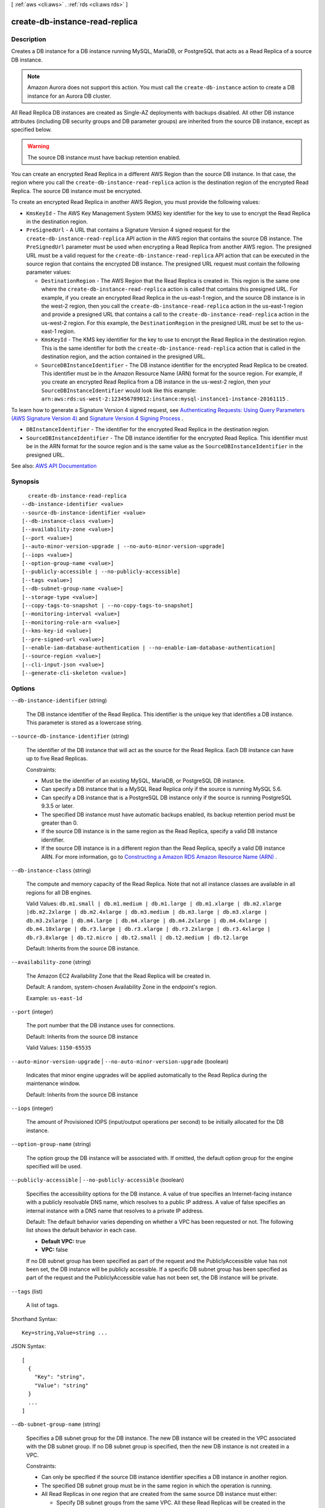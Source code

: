[ :ref:`aws <cli:aws>` . :ref:`rds <cli:aws rds>` ]

.. _cli:aws rds create-db-instance-read-replica:


*******************************
create-db-instance-read-replica
*******************************



===========
Description
===========



Creates a DB instance for a DB instance running MySQL, MariaDB, or PostgreSQL that acts as a Read Replica of a source DB instance.

 

.. note::

   

  Amazon Aurora does not support this action. You must call the ``create-db-instance`` action to create a DB instance for an Aurora DB cluster.

   

 

All Read Replica DB instances are created as Single-AZ deployments with backups disabled. All other DB instance attributes (including DB security groups and DB parameter groups) are inherited from the source DB instance, except as specified below.

 

.. warning::

   

  The source DB instance must have backup retention enabled.

   

 

You can create an encrypted Read Replica in a different AWS Region than the source DB instance. In that case, the region where you call the ``create-db-instance-read-replica`` action is the destination region of the encrypted Read Replica. The source DB instance must be encrypted.

 

To create an encrypted Read Replica in another AWS Region, you must provide the following values:

 

 
* ``KmsKeyId`` - The AWS Key Management System (KMS) key identifier for the key to use to encrypt the Read Replica in the destination region. 
 
* ``PreSignedUrl`` - A URL that contains a Signature Version 4 signed request for the ``create-db-instance-read-replica`` API action in the AWS region that contains the source DB instance. The ``PreSignedUrl`` parameter must be used when encrypting a Read Replica from another AWS region. The presigned URL must be a valid request for the ``create-db-instance-read-replica`` API action that can be executed in the source region that contains the encrypted DB instance. The presigned URL request must contain the following parameter values: 

   
  * ``DestinationRegion`` - The AWS Region that the Read Replica is created in. This region is the same one where the ``create-db-instance-read-replica`` action is called that contains this presigned URL.  For example, if you create an encrypted Read Replica in the us-east-1 region, and the source DB instance is in the west-2 region, then you call the ``create-db-instance-read-replica`` action in the us-east-1 region and provide a presigned URL that contains a call to the ``create-db-instance-read-replica`` action in the us-west-2 region. For this example, the ``DestinationRegion`` in the presigned URL must be set to the us-east-1 region. 
   
  * ``KmsKeyId`` - The KMS key identifier for the key to use to encrypt the Read Replica in the destination region. This is the same identifier for both the ``create-db-instance-read-replica`` action that is called in the destination region, and the action contained in the presigned URL. 
   
  * ``SourceDBInstanceIdentifier`` - The DB instance identifier for the encrypted Read Replica to be created. This identifier must be in the Amazon Resource Name (ARN) format for the source region. For example, if you create an encrypted Read Replica from a DB instance in the us-west-2 region, then your ``SourceDBInstanceIdentifier`` would look like this example: ``arn:aws:rds:us-west-2:123456789012:instance:mysql-instance1-instance-20161115`` . 
   

 

To learn how to generate a Signature Version 4 signed request, see `Authenticating Requests\: Using Query Parameters (AWS Signature Version 4) <http://docs.aws.amazon.com/AmazonS3/latest/API/sigv4-query-string-auth.html>`_ and `Signature Version 4 Signing Process <http://docs.aws.amazon.com/general/latest/gr/signature-version-4.html>`_ .

 
 
* ``DBInstanceIdentifier`` - The identifier for the encrypted Read Replica in the destination region. 
 
* ``SourceDBInstanceIdentifier`` - The DB instance identifier for the encrypted Read Replica. This identifier must be in the ARN format for the source region and is the same value as the ``SourceDBInstanceIdentifier`` in the presigned URL.  
 



See also: `AWS API Documentation <https://docs.aws.amazon.com/goto/WebAPI/rds-2014-10-31/CreateDBInstanceReadReplica>`_


========
Synopsis
========

::

    create-db-instance-read-replica
  --db-instance-identifier <value>
  --source-db-instance-identifier <value>
  [--db-instance-class <value>]
  [--availability-zone <value>]
  [--port <value>]
  [--auto-minor-version-upgrade | --no-auto-minor-version-upgrade]
  [--iops <value>]
  [--option-group-name <value>]
  [--publicly-accessible | --no-publicly-accessible]
  [--tags <value>]
  [--db-subnet-group-name <value>]
  [--storage-type <value>]
  [--copy-tags-to-snapshot | --no-copy-tags-to-snapshot]
  [--monitoring-interval <value>]
  [--monitoring-role-arn <value>]
  [--kms-key-id <value>]
  [--pre-signed-url <value>]
  [--enable-iam-database-authentication | --no-enable-iam-database-authentication]
  [--source-region <value>]
  [--cli-input-json <value>]
  [--generate-cli-skeleton <value>]




=======
Options
=======

``--db-instance-identifier`` (string)


  The DB instance identifier of the Read Replica. This identifier is the unique key that identifies a DB instance. This parameter is stored as a lowercase string.

  

``--source-db-instance-identifier`` (string)


  The identifier of the DB instance that will act as the source for the Read Replica. Each DB instance can have up to five Read Replicas.

   

  Constraints:

   

   
  * Must be the identifier of an existing MySQL, MariaDB, or PostgreSQL DB instance. 
   
  * Can specify a DB instance that is a MySQL Read Replica only if the source is running MySQL 5.6. 
   
  * Can specify a DB instance that is a PostgreSQL DB instance only if the source is running PostgreSQL 9.3.5 or later. 
   
  * The specified DB instance must have automatic backups enabled, its backup retention period must be greater than 0. 
   
  * If the source DB instance is in the same region as the Read Replica, specify a valid DB instance identifier. 
   
  * If the source DB instance is in a different region than the Read Replica, specify a valid DB instance ARN. For more information, go to `Constructing a Amazon RDS Amazon Resource Name (ARN) <http://docs.aws.amazon.com/AmazonRDS/latest/UserGuide/USER_Tagging.ARN.html#USER_Tagging.ARN.Constructing>`_ . 
   

  

``--db-instance-class`` (string)


  The compute and memory capacity of the Read Replica. Note that not all instance classes are available in all regions for all DB engines.

   

  Valid Values: ``db.m1.small | db.m1.medium | db.m1.large | db.m1.xlarge | db.m2.xlarge |db.m2.2xlarge | db.m2.4xlarge | db.m3.medium | db.m3.large | db.m3.xlarge | db.m3.2xlarge | db.m4.large | db.m4.xlarge | db.m4.2xlarge | db.m4.4xlarge | db.m4.10xlarge | db.r3.large | db.r3.xlarge | db.r3.2xlarge | db.r3.4xlarge | db.r3.8xlarge | db.t2.micro | db.t2.small | db.t2.medium | db.t2.large``  

   

  Default: Inherits from the source DB instance.

  

``--availability-zone`` (string)


  The Amazon EC2 Availability Zone that the Read Replica will be created in.

   

  Default: A random, system-chosen Availability Zone in the endpoint's region.

   

  Example: ``us-east-1d``  

  

``--port`` (integer)


  The port number that the DB instance uses for connections.

   

  Default: Inherits from the source DB instance

   

  Valid Values: ``1150-65535``  

  

``--auto-minor-version-upgrade`` | ``--no-auto-minor-version-upgrade`` (boolean)


  Indicates that minor engine upgrades will be applied automatically to the Read Replica during the maintenance window.

   

  Default: Inherits from the source DB instance

  

``--iops`` (integer)


  The amount of Provisioned IOPS (input/output operations per second) to be initially allocated for the DB instance.

  

``--option-group-name`` (string)


  The option group the DB instance will be associated with. If omitted, the default option group for the engine specified will be used.

  

``--publicly-accessible`` | ``--no-publicly-accessible`` (boolean)


  Specifies the accessibility options for the DB instance. A value of true specifies an Internet-facing instance with a publicly resolvable DNS name, which resolves to a public IP address. A value of false specifies an internal instance with a DNS name that resolves to a private IP address.

   

  Default: The default behavior varies depending on whether a VPC has been requested or not. The following list shows the default behavior in each case.

   

   
  * **Default VPC:** true 
   
  * **VPC:** false 
   

   

  If no DB subnet group has been specified as part of the request and the PubliclyAccessible value has not been set, the DB instance will be publicly accessible. If a specific DB subnet group has been specified as part of the request and the PubliclyAccessible value has not been set, the DB instance will be private.

  

``--tags`` (list)


  A list of tags.

  



Shorthand Syntax::

    Key=string,Value=string ...




JSON Syntax::

  [
    {
      "Key": "string",
      "Value": "string"
    }
    ...
  ]



``--db-subnet-group-name`` (string)


  Specifies a DB subnet group for the DB instance. The new DB instance will be created in the VPC associated with the DB subnet group. If no DB subnet group is specified, then the new DB instance is not created in a VPC.

   

  Constraints:

   

   
  * Can only be specified if the source DB instance identifier specifies a DB instance in another region. 
   
  * The specified DB subnet group must be in the same region in which the operation is running. 
   
  * All Read Replicas in one region that are created from the same source DB instance must either: 

     
    * Specify DB subnet groups from the same VPC. All these Read Replicas will be created in the same VPC. 
     
    * Not specify a DB subnet group. All these Read Replicas will be created outside of any VPC. 
     

   
   

   

  Constraints: Must contain no more than 255 alphanumeric characters, periods, underscores, spaces, or hyphens. Must not be default.

   

  Example: ``mySubnetgroup``  

  

``--storage-type`` (string)


  Specifies the storage type to be associated with the Read Replica.

   

  Valid values: ``standard | gp2 | io1``  

   

  If you specify ``io1`` , you must also include a value for the ``Iops`` parameter. 

   

  Default: ``io1`` if the ``Iops`` parameter is specified; otherwise ``standard``  

  

``--copy-tags-to-snapshot`` | ``--no-copy-tags-to-snapshot`` (boolean)


  True to copy all tags from the Read Replica to snapshots of the Read Replica; otherwise false. The default is false.

  

``--monitoring-interval`` (integer)


  The interval, in seconds, between points when Enhanced Monitoring metrics are collected for the Read Replica. To disable collecting Enhanced Monitoring metrics, specify 0. The default is 0.

   

  If ``MonitoringRoleArn`` is specified, then you must also set ``MonitoringInterval`` to a value other than 0.

   

  Valid Values: ``0, 1, 5, 10, 15, 30, 60``  

  

``--monitoring-role-arn`` (string)


  The ARN for the IAM role that permits RDS to send enhanced monitoring metrics to CloudWatch Logs. For example, ``arn:aws:iam:123456789012:role/emaccess`` . For information on creating a monitoring role, go to `To create an IAM role for Amazon RDS Enhanced Monitoring <http://docs.aws.amazon.com/AmazonRDS/latest/UserGuide/USER_Monitoring.html#USER_Monitoring.OS.IAMRole>`_ .

   

  If ``MonitoringInterval`` is set to a value other than 0, then you must supply a ``MonitoringRoleArn`` value.

  

``--kms-key-id`` (string)


  The AWS KMS key ID for an encrypted Read Replica. The KMS key ID is the Amazon Resource Name (ARN), KMS key identifier, or the KMS key alias for the KMS encryption key. 

   

  If you create an unencrypted Read Replica and specify a value for the ``KmsKeyId`` parameter, Amazon RDS encrypts the target Read Replica using the specified KMS encryption key. 

   

  If you create an encrypted Read Replica from your AWS account, you can specify a value for ``KmsKeyId`` to encrypt the Read Replica with a new KMS encryption key. If you don't specify a value for ``KmsKeyId`` , then the Read Replica is encrypted with the same KMS key as the source DB instance. 

   

  If you create an encrypted Read Replica in a different AWS region, then you must specify a KMS key for the destination AWS region. KMS encryption keys are specific to the region that they are created in, and you cannot use encryption keys from one region in another region.

  

``--pre-signed-url`` (string)


  The URL that contains a Signature Version 4 signed request for the ``create-db-instance-read-replica`` API action in the AWS region that contains the source DB instance. The ``PreSignedUrl`` parameter must be used when encrypting a Read Replica from another AWS region.

   

  The presigned URL must be a valid request for the ``create-db-instance-read-replica`` API action that can be executed in the source region that contains the encrypted DB instance. The presigned URL request must contain the following parameter values:

   

   
  * ``DestinationRegion`` - The AWS Region that the Read Replica is created in. This region is the same one where the ``create-db-instance-read-replica`` action is called that contains this presigned URL.  For example, if you create an encrypted Read Replica in the us-east-1 region, and the source DB instance is in the west-2 region, then you call the ``create-db-instance-read-replica`` action in the us-east-1 region and provide a presigned URL that contains a call to the ``create-db-instance-read-replica`` action in the us-west-2 region. For this example, the ``DestinationRegion`` in the presigned URL must be set to the us-east-1 region. 
   
  * ``KmsKeyId`` - The KMS key identifier for the key to use to encrypt the Read Replica in the destination region. This is the same identifier for both the ``create-db-instance-read-replica`` action that is called in the destination region, and the action contained in the presigned URL. 
   
  * ``SourceDBInstanceIdentifier`` - The DB instance identifier for the encrypted Read Replica to be created. This identifier must be in the Amazon Resource Name (ARN) format for the source region. For example, if you create an encrypted Read Replica from a DB instance in the us-west-2 region, then your ``SourceDBInstanceIdentifier`` would look like this example: ``arn:aws:rds:us-west-2:123456789012:instance:mysql-instance1-instance-20161115`` . 
   

   

  To learn how to generate a Signature Version 4 signed request, see `Authenticating Requests\: Using Query Parameters (AWS Signature Version 4) <http://docs.aws.amazon.com/AmazonS3/latest/API/sigv4-query-string-auth.html>`_ and `Signature Version 4 Signing Process <http://docs.aws.amazon.com/general/latest/gr/signature-version-4.html>`_ .

  

``--enable-iam-database-authentication`` | ``--no-enable-iam-database-authentication`` (boolean)


  True to enable mapping of AWS Identity and Access Management (IAM) accounts to database accounts; otherwise false.

   

  You can enable IAM database authentication for the following database engines

   

   
  * For MySQL 5.6, minor version 5.6.34 or higher 
   
  * For MySQL 5.7, minor version 5.7.16 or higher 
   
  * Aurora 5.6 or higher. 
   

   

  Default: ``false``  

  

``--source-region`` (string)


  The ID of the region that contains the source for the read replica.

  

``--cli-input-json`` (string)
Performs service operation based on the JSON string provided. The JSON string follows the format provided by ``--generate-cli-skeleton``. If other arguments are provided on the command line, the CLI values will override the JSON-provided values.

``--generate-cli-skeleton`` (string)
Prints a JSON skeleton to standard output without sending an API request. If provided with no value or the value ``input``, prints a sample input JSON that can be used as an argument for ``--cli-input-json``. If provided with the value ``output``, it validates the command inputs and returns a sample output JSON for that command.



======
Output
======

DBInstance -> (structure)

  

  Contains the result of a successful invocation of the following actions:

   

   
  *  create-db-instance   
   
  *  delete-db-instance   
   
  *  modify-db-instance   
   
  *  stop-db-instance   
   
  *  start-db-instance   
   

   

  This data type is used as a response element in the  describe-db-instances action.

  

  DBInstanceIdentifier -> (string)

    

    Contains a user-supplied database identifier. This identifier is the unique key that identifies a DB instance.

    

    

  DBInstanceClass -> (string)

    

    Contains the name of the compute and memory capacity class of the DB instance.

    

    

  Engine -> (string)

    

    Provides the name of the database engine to be used for this DB instance.

    

    

  DBInstanceStatus -> (string)

    

    Specifies the current state of this database.

    

    

  MasterUsername -> (string)

    

    Contains the master username for the DB instance.

    

    

  DBName -> (string)

    

    The meaning of this parameter differs according to the database engine you use. For example, this value returns MySQL, MariaDB, or PostgreSQL information when returning values from create-db-instance-read-replica since Read Replicas are only supported for these engines.

     

     **MySQL, MariaDB, SQL Server, PostgreSQL**  

     

    Contains the name of the initial database of this instance that was provided at create time, if one was specified when the DB instance was created. This same name is returned for the life of the DB instance.

     

    Type: db-instance-identifier

     

     **Oracle**  

     

    Contains the Oracle System ID (SID) of the created DB instance. Not shown when the returned parameters do not apply to an Oracle DB instance.

    

    

  Endpoint -> (structure)

    

    Specifies the connection endpoint.

    

    Address -> (string)

      

      Specifies the DNS address of the DB instance.

      

      

    Port -> (integer)

      

      Specifies the port that the database engine is listening on.

      

      

    HostedZoneId -> (string)

      

      Specifies the ID that Amazon Route 53 assigns when you create a hosted zone.

      

      

    

  AllocatedStorage -> (integer)

    

    Specifies the allocated storage size specified in gigabytes.

    

    

  InstanceCreateTime -> (timestamp)

    

    Provides the date and time the DB instance was created.

    

    

  PreferredBackupWindow -> (string)

    

    Specifies the daily time range during which automated backups are created if automated backups are enabled, as determined by the ``BackupRetentionPeriod`` . 

    

    

  BackupRetentionPeriod -> (integer)

    

    Specifies the number of days for which automatic DB snapshots are retained.

    

    

  DBSecurityGroups -> (list)

    

    Provides List of DB security group elements containing only ``DBSecurityGroup.Name`` and ``DBSecurityGroup.Status`` subelements. 

    

    (structure)

      

      This data type is used as a response element in the following actions:

       

       
      *  modify-db-instance   
       
      *  reboot-db-instance   
       
      *  restore-db-instance-from-db-snapshot   
       
      *  restore-db-instance-to-point-in-time   
       

      

      DBSecurityGroupName -> (string)

        

        The name of the DB security group.

        

        

      Status -> (string)

        

        The status of the DB security group.

        

        

      

    

  VpcSecurityGroups -> (list)

    

    Provides a list of VPC security group elements that the DB instance belongs to.

    

    (structure)

      

      This data type is used as a response element for queries on VPC security group membership.

      

      VpcSecurityGroupId -> (string)

        

        The name of the VPC security group.

        

        

      Status -> (string)

        

        The status of the VPC security group.

        

        

      

    

  DBParameterGroups -> (list)

    

    Provides the list of DB parameter groups applied to this DB instance.

    

    (structure)

      

      The status of the DB parameter group.

       

      This data type is used as a response element in the following actions:

       

       
      *  create-db-instance   
       
      *  create-db-instance-read-replica   
       
      *  delete-db-instance   
       
      *  modify-db-instance   
       
      *  reboot-db-instance   
       
      *  restore-db-instance-from-db-snapshot   
       

      

      DBParameterGroupName -> (string)

        

        The name of the DP parameter group.

        

        

      ParameterApplyStatus -> (string)

        

        The status of parameter updates.

        

        

      

    

  AvailabilityZone -> (string)

    

    Specifies the name of the Availability Zone the DB instance is located in.

    

    

  DBSubnetGroup -> (structure)

    

    Specifies information on the subnet group associated with the DB instance, including the name, description, and subnets in the subnet group.

    

    DBSubnetGroupName -> (string)

      

      The name of the DB subnet group.

      

      

    DBSubnetGroupDescription -> (string)

      

      Provides the description of the DB subnet group.

      

      

    VpcId -> (string)

      

      Provides the VpcId of the DB subnet group.

      

      

    SubnetGroupStatus -> (string)

      

      Provides the status of the DB subnet group.

      

      

    Subnets -> (list)

      

      Contains a list of  Subnet elements. 

      

      (structure)

        

        This data type is used as a response element in the  describe-db-subnet-groups action. 

        

        SubnetIdentifier -> (string)

          

          Specifies the identifier of the subnet.

          

          

        SubnetAvailabilityZone -> (structure)

          

          Contains Availability Zone information.

           

          This data type is used as an element in the following data type:

           

           
          *  OrderableDBInstanceOption   
           

          

          Name -> (string)

            

            The name of the availability zone.

            

            

          

        SubnetStatus -> (string)

          

          Specifies the status of the subnet.

          

          

        

      

    DBSubnetGroupArn -> (string)

      

      The Amazon Resource Name (ARN) for the DB subnet group.

      

      

    

  PreferredMaintenanceWindow -> (string)

    

    Specifies the weekly time range during which system maintenance can occur, in Universal Coordinated Time (UTC).

    

    

  PendingModifiedValues -> (structure)

    

    Specifies that changes to the DB instance are pending. This element is only included when changes are pending. Specific changes are identified by subelements.

    

    DBInstanceClass -> (string)

      

      Contains the new ``DBInstanceClass`` for the DB instance that will be applied or is in progress. 

      

      

    AllocatedStorage -> (integer)

      

      Contains the new ``AllocatedStorage`` size for the DB instance that will be applied or is in progress. 

      

      

    MasterUserPassword -> (string)

      

      Contains the pending or in-progress change of the master credentials for the DB instance.

      

      

    Port -> (integer)

      

      Specifies the pending port for the DB instance.

      

      

    BackupRetentionPeriod -> (integer)

      

      Specifies the pending number of days for which automated backups are retained.

      

      

    MultiAZ -> (boolean)

      

      Indicates that the Single-AZ DB instance is to change to a Multi-AZ deployment.

      

      

    EngineVersion -> (string)

      

      Indicates the database engine version.

      

      

    LicenseModel -> (string)

      

      The license model for the DB instance.

       

      Valid values: ``license-included`` | ``bring-your-own-license`` | ``general-public-license``  

      

      

    Iops -> (integer)

      

      Specifies the new Provisioned IOPS value for the DB instance that will be applied or is being applied.

      

      

    DBInstanceIdentifier -> (string)

      

      Contains the new ``DBInstanceIdentifier`` for the DB instance that will be applied or is in progress. 

      

      

    StorageType -> (string)

      

      Specifies the storage type to be associated with the DB instance.

      

      

    CACertificateIdentifier -> (string)

      

      Specifies the identifier of the CA certificate for the DB instance.

      

      

    DBSubnetGroupName -> (string)

      

      The new DB subnet group for the DB instance. 

      

      

    

  LatestRestorableTime -> (timestamp)

    

    Specifies the latest time to which a database can be restored with point-in-time restore.

    

    

  MultiAZ -> (boolean)

    

    Specifies if the DB instance is a Multi-AZ deployment.

    

    

  EngineVersion -> (string)

    

    Indicates the database engine version.

    

    

  AutoMinorVersionUpgrade -> (boolean)

    

    Indicates that minor version patches are applied automatically.

    

    

  ReadReplicaSourceDBInstanceIdentifier -> (string)

    

    Contains the identifier of the source DB instance if this DB instance is a Read Replica.

    

    

  ReadReplicaDBInstanceIdentifiers -> (list)

    

    Contains one or more identifiers of the Read Replicas associated with this DB instance.

    

    (string)

      

      

    

  ReadReplicaDBClusterIdentifiers -> (list)

    

    Contains one or more identifiers of Aurora DB clusters that are Read Replicas of this DB instance.

    

    (string)

      

      

    

  LicenseModel -> (string)

    

    License model information for this DB instance.

    

    

  Iops -> (integer)

    

    Specifies the Provisioned IOPS (I/O operations per second) value.

    

    

  OptionGroupMemberships -> (list)

    

    Provides the list of option group memberships for this DB instance.

    

    (structure)

      

      Provides information on the option groups the DB instance is a member of.

      

      OptionGroupName -> (string)

        

        The name of the option group that the instance belongs to.

        

        

      Status -> (string)

        

        The status of the DB instance's option group membership. Valid values are: ``in-sync`` , ``pending-apply`` , ``pending-removal`` , ``pending-maintenance-apply`` , ``pending-maintenance-removal`` , ``applying`` , ``removing`` , and ``failed`` . 

        

        

      

    

  CharacterSetName -> (string)

    

    If present, specifies the name of the character set that this instance is associated with.

    

    

  SecondaryAvailabilityZone -> (string)

    

    If present, specifies the name of the secondary Availability Zone for a DB instance with multi-AZ support.

    

    

  PubliclyAccessible -> (boolean)

    

    Specifies the accessibility options for the DB instance. A value of true specifies an Internet-facing instance with a publicly resolvable DNS name, which resolves to a public IP address. A value of false specifies an internal instance with a DNS name that resolves to a private IP address.

     

    Default: The default behavior varies depending on whether a VPC has been requested or not. The following list shows the default behavior in each case.

     

     
    * **Default VPC:** true 
     
    * **VPC:** false 
     

     

    If no DB subnet group has been specified as part of the request and the PubliclyAccessible value has not been set, the DB instance will be publicly accessible. If a specific DB subnet group has been specified as part of the request and the PubliclyAccessible value has not been set, the DB instance will be private.

    

    

  StatusInfos -> (list)

    

    The status of a Read Replica. If the instance is not a Read Replica, this will be blank.

    

    (structure)

      

      Provides a list of status information for a DB instance.

      

      StatusType -> (string)

        

        This value is currently "read replication."

        

        

      Normal -> (boolean)

        

        Boolean value that is true if the instance is operating normally, or false if the instance is in an error state.

        

        

      Status -> (string)

        

        Status of the DB instance. For a StatusType of read replica, the values can be replicating, error, stopped, or terminated.

        

        

      Message -> (string)

        

        Details of the error if there is an error for the instance. If the instance is not in an error state, this value is blank.

        

        

      

    

  StorageType -> (string)

    

    Specifies the storage type associated with DB instance.

    

    

  TdeCredentialArn -> (string)

    

    The ARN from the key store with which the instance is associated for TDE encryption.

    

    

  DbInstancePort -> (integer)

    

    Specifies the port that the DB instance listens on. If the DB instance is part of a DB cluster, this can be a different port than the DB cluster port.

    

    

  DBClusterIdentifier -> (string)

    

    If the DB instance is a member of a DB cluster, contains the name of the DB cluster that the DB instance is a member of.

    

    

  StorageEncrypted -> (boolean)

    

    Specifies whether the DB instance is encrypted.

    

    

  KmsKeyId -> (string)

    

    If ``StorageEncrypted`` is true, the KMS key identifier for the encrypted DB instance. 

    

    

  DbiResourceId -> (string)

    

    The region-unique, immutable identifier for the DB instance. This identifier is found in AWS CloudTrail log entries whenever the KMS key for the DB instance is accessed.

    

    

  CACertificateIdentifier -> (string)

    

    The identifier of the CA certificate for this DB instance.

    

    

  DomainMemberships -> (list)

    

    The Active Directory Domain membership records associated with the DB instance.

    

    (structure)

      

      An Active Directory Domain membership record associated with the DB instance.

      

      Domain -> (string)

        

        The identifier of the Active Directory Domain.

        

        

      Status -> (string)

        

        The status of the DB instance's Active Directory Domain membership, such as joined, pending-join, failed etc).

        

        

      FQDN -> (string)

        

        The fully qualified domain name of the Active Directory Domain.

        

        

      IAMRoleName -> (string)

        

        The name of the IAM role to be used when making API calls to the Directory Service.

        

        

      

    

  CopyTagsToSnapshot -> (boolean)

    

    Specifies whether tags are copied from the DB instance to snapshots of the DB instance.

    

    

  MonitoringInterval -> (integer)

    

    The interval, in seconds, between points when Enhanced Monitoring metrics are collected for the DB instance.

    

    

  EnhancedMonitoringResourceArn -> (string)

    

    The Amazon Resource Name (ARN) of the Amazon CloudWatch Logs log stream that receives the Enhanced Monitoring metrics data for the DB instance.

    

    

  MonitoringRoleArn -> (string)

    

    The ARN for the IAM role that permits RDS to send Enhanced Monitoring metrics to CloudWatch Logs.

    

    

  PromotionTier -> (integer)

    

    A value that specifies the order in which an Aurora Replica is promoted to the primary instance after a failure of the existing primary instance. For more information, see `Fault Tolerance for an Aurora DB Cluster <http://docs.aws.amazon.com/AmazonRDS/latest/UserGuide/Aurora.Managing.html#Aurora.Managing.FaultTolerance>`_ . 

    

    

  DBInstanceArn -> (string)

    

    The Amazon Resource Name (ARN) for the DB instance.

    

    

  Timezone -> (string)

    

    The time zone of the DB instance. In most cases, the ``Timezone`` element is empty. ``Timezone`` content appears only for Microsoft SQL Server DB instances that were created with a time zone specified. 

    

    

  IAMDatabaseAuthenticationEnabled -> (boolean)

    

    True if mapping of AWS Identity and Access Management (IAM) accounts to database accounts is enabled; otherwise false.

     

    IAM database authentication can be enabled for the following database engines

     

     
    * For MySQL 5.6, minor version 5.6.34 or higher 
     
    * For MySQL 5.7, minor version 5.7.16 or higher 
     
    * Aurora 5.6 or higher. To enable IAM database authentication for Aurora, see DBCluster Type. 
     

    

    

  

